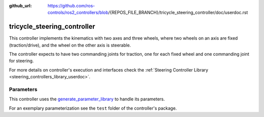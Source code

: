 :github_url: https://github.com/ros-controls/ros2_controllers/blob/{REPOS_FILE_BRANCH}/tricycle_steering_controller/doc/userdoc.rst

.. _tricycle_steering_controller_userdoc:

tricycle_steering_controller
=============================

This controller implements the kinematics with two axes and three wheels, where two wheels on an axis are fixed (traction/drive), and the wheel on the other axis is steerable.

The controller expects to have two commanding joints for traction, one for each fixed wheel and one commanding joint for steering.

For more details on controller's execution and interfaces check the :ref:`Steering Controller Library <steering_controllers_library_userdoc>`.


Parameters
,,,,,,,,,,,

This controller uses the `generate_parameter_library <https://github.com/PickNikRobotics/generate_parameter_library>`_ to handle its parameters.

For an exemplary parameterization see the ``test`` folder of the controller's package.

.. generate_parameter_library_details:: ../src/tricycle_steering_controller.yaml
